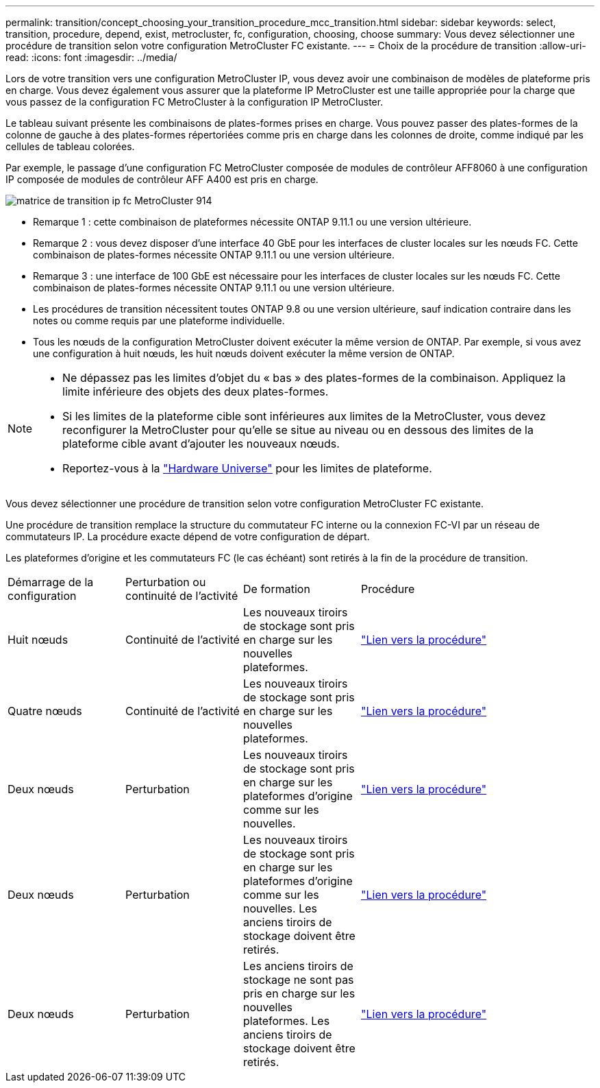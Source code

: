 ---
permalink: transition/concept_choosing_your_transition_procedure_mcc_transition.html 
sidebar: sidebar 
keywords: select, transition, procedure, depend, exist, metrocluster, fc, configuration, choosing, choose 
summary: Vous devez sélectionner une procédure de transition selon votre configuration MetroCluster FC existante. 
---
= Choix de la procédure de transition
:allow-uri-read: 
:icons: font
:imagesdir: ../media/


[role="lead"]
Lors de votre transition vers une configuration MetroCluster IP, vous devez avoir une combinaison de modèles de plateforme pris en charge. Vous devez également vous assurer que la plateforme IP MetroCluster est une taille appropriée pour la charge que vous passez de la configuration FC MetroCluster à la configuration IP MetroCluster.

Le tableau suivant présente les combinaisons de plates-formes prises en charge. Vous pouvez passer des plates-formes de la colonne de gauche à des plates-formes répertoriées comme pris en charge dans les colonnes de droite, comme indiqué par les cellules de tableau colorées.

Par exemple, le passage d'une configuration FC MetroCluster composée de modules de contrôleur AFF8060 à une configuration IP composée de modules de contrôleur AFF A400 est pris en charge.

image::../media/metrocluster_fc_ip_transition_matrix_914.png[matrice de transition ip fc MetroCluster 914]

* Remarque 1 : cette combinaison de plateformes nécessite ONTAP 9.11.1 ou une version ultérieure.
* Remarque 2 : vous devez disposer d'une interface 40 GbE pour les interfaces de cluster locales sur les nœuds FC. Cette combinaison de plates-formes nécessite ONTAP 9.11.1 ou une version ultérieure.
* Remarque 3 : une interface de 100 GbE est nécessaire pour les interfaces de cluster locales sur les nœuds FC. Cette combinaison de plates-formes nécessite ONTAP 9.11.1 ou une version ultérieure.
* Les procédures de transition nécessitent toutes ONTAP 9.8 ou une version ultérieure, sauf indication contraire dans les notes ou comme requis par une plateforme individuelle.
* Tous les nœuds de la configuration MetroCluster doivent exécuter la même version de ONTAP. Par exemple, si vous avez une configuration à huit nœuds, les huit nœuds doivent exécuter la même version de ONTAP.


[NOTE]
====
* Ne dépassez pas les limites d'objet du « bas » des plates-formes de la combinaison. Appliquez la limite inférieure des objets des deux plates-formes.
* Si les limites de la plateforme cible sont inférieures aux limites de la MetroCluster, vous devez reconfigurer la MetroCluster pour qu'elle se situe au niveau ou en dessous des limites de la plateforme cible avant d'ajouter les nouveaux nœuds.
* Reportez-vous à la link:https://hwu.netapp.html["Hardware Universe"^] pour les limites de plateforme.


====
Vous devez sélectionner une procédure de transition selon votre configuration MetroCluster FC existante.

Une procédure de transition remplace la structure du commutateur FC interne ou la connexion FC-VI par un réseau de commutateurs IP. La procédure exacte dépend de votre configuration de départ.

Les plateformes d'origine et les commutateurs FC (le cas échéant) sont retirés à la fin de la procédure de transition.

[cols="20,20,20,40"]
|===


| Démarrage de la configuration | Perturbation ou continuité de l'activité | De formation | Procédure 


 a| 
Huit nœuds
 a| 
Continuité de l'activité
 a| 
Les nouveaux tiroirs de stockage sont pris en charge sur les nouvelles plateformes.
 a| 
link:concept_nondisruptively_transitioning_from_a_four_node_mcc_fc_to_a_mcc_ip_configuration.html["Lien vers la procédure"]



 a| 
Quatre nœuds
 a| 
Continuité de l'activité
 a| 
Les nouveaux tiroirs de stockage sont pris en charge sur les nouvelles plateformes.
 a| 
link:concept_nondisruptively_transitioning_from_a_four_node_mcc_fc_to_a_mcc_ip_configuration.html["Lien vers la procédure"]



 a| 
Deux nœuds
 a| 
Perturbation
 a| 
Les nouveaux tiroirs de stockage sont pris en charge sur les plateformes d'origine comme sur les nouvelles.
 a| 
link:task_disruptively_transition_from_a_two_node_mcc_fc_to_a_four_node_mcc_ip_configuration.html["Lien vers la procédure"]



 a| 
Deux nœuds
 a| 
Perturbation
 a| 
Les nouveaux tiroirs de stockage sont pris en charge sur les plateformes d'origine comme sur les nouvelles. Les anciens tiroirs de stockage doivent être retirés.
 a| 
link:task_disruptively_transition_while_move_volumes_from_old_shelves_to_new_shelves.html["Lien vers la procédure"]



 a| 
Deux nœuds
 a| 
Perturbation
 a| 
Les anciens tiroirs de stockage ne sont pas pris en charge sur les nouvelles plateformes. Les anciens tiroirs de stockage doivent être retirés.
 a| 
link:task_disruptively_transition_when_exist_shelves_are_not_supported_on_new_controllers.html["Lien vers la procédure"]

|===